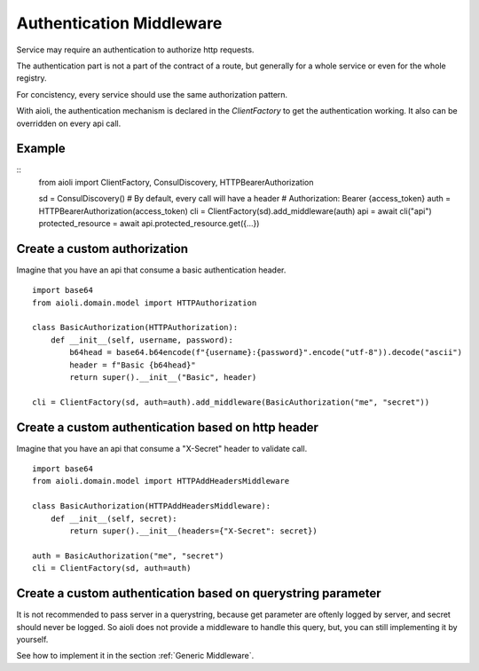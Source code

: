 Authentication Middleware
=========================

Service may require an authentication to authorize http requests.

The authentication part is not a part of the contract of a route,
but generally for a whole service or even for the whole registry.

For concistency, every service should use the same authorization
pattern.

With aioli, the authentication mechanism is declared in the
`ClientFactory` to get the authentication working.
It also can be overridden on every api call.


Example
-------

::
   from aioli import ClientFactory, ConsulDiscovery, HTTPBearerAuthorization

   sd = ConsulDiscovery()
   # By default, every call will have a header
   # Authorization: Bearer {access_token}
   auth = HTTPBearerAuthorization(access_token)
   cli = ClientFactory(sd).add_middleware(auth)
   api = await cli("api")
   protected_resource = await api.protected_resource.get({...})


Create a custom authorization
-----------------------------


Imagine that you have an api that consume a basic authentication header.

::

   import base64
   from aioli.domain.model import HTTPAuthorization

   class BasicAuthorization(HTTPAuthorization):
       def __init__(self, username, password):
           b64head = base64.b64encode(f"{username}:{password}".encode("utf-8")).decode("ascii")
           header = f"Basic {b64head}"
           return super().__init__("Basic", header)

   cli = ClientFactory(sd, auth=auth).add_middleware(BasicAuthorization("me", "secret"))


Create a custom authentication based on http header
---------------------------------------------------

Imagine that you have an api that consume a "X-Secret" header to validate call.

::

   import base64
   from aioli.domain.model import HTTPAddHeadersMiddleware

   class BasicAuthorization(HTTPAddHeadersMiddleware):
       def __init__(self, secret):
           return super().__init__(headers={"X-Secret": secret})

   auth = BasicAuthorization("me", "secret")
   cli = ClientFactory(sd, auth=auth)



Create a custom authentication based on querystring parameter
-------------------------------------------------------------

It is not recommended to pass server in a querystring, because
get parameter are oftenly logged by server, and secret should never
be logged. So aioli does not provide a middleware to handle this
query, but, you can still implementing it by yourself.

See how to implement it in the section :ref:`Generic Middleware`.
